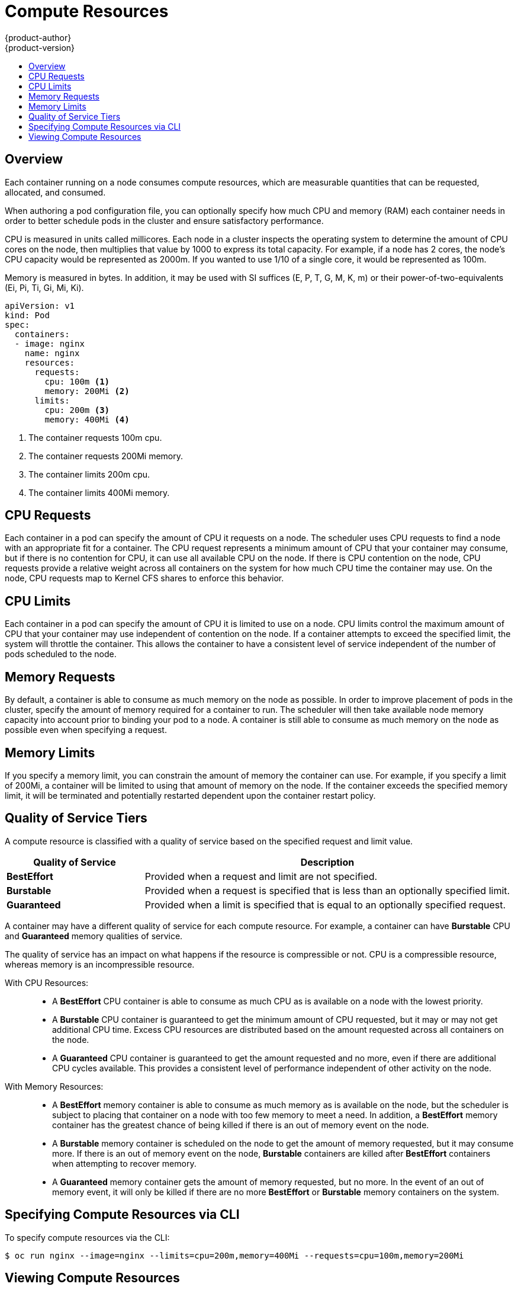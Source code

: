 = Compute Resources
{product-author}
{product-version}
:data-uri:
:icons:
:experimental:
:toc: macro
:toc-title:

toc::[]

== Overview

Each container running on a node consumes compute resources, which are measurable quantities that can be requested, allocated, and consumed.

When authoring a pod configuration file, you can optionally specify how much CPU and memory (RAM) each container needs in order to better schedule pods in the cluster and ensure satisfactory performance.

CPU is measured in units called millicores. Each node in a cluster inspects the operating system to determine the amount of CPU cores on the node, then multiplies that value by 1000 to express its total capacity. For example, if a node has 2 cores, the node's CPU capacity would be represented as 2000m. If you wanted to use 1/10 of a single core, it would be represented as 100m.

Memory is measured in bytes. In addition, it may be used with SI suffices (E, P, T, G, M, K, m) or their power-of-two-equivalents (Ei, Pi, Ti, Gi, Mi, Ki).

====
----
apiVersion: v1
kind: Pod
spec:
  containers:
  - image: nginx
    name: nginx
    resources:
      requests:
        cpu: 100m <1>
        memory: 200Mi <2>
      limits:
        cpu: 200m <3>
        memory: 400Mi <4>
----
<1> The container requests 100m cpu.
<2> The container requests 200Mi memory.
<3> The container limits 200m cpu.
<4> The container limits 400Mi memory.
====

== CPU Requests

Each container in a pod can specify the amount of CPU it requests on a node. The scheduler uses CPU requests to find a node with an appropriate fit for a container. The CPU request represents a minimum amount of CPU that your container may consume, but if there is no contention for CPU, it can use all available CPU on the node. If there is CPU contention on the node, CPU requests provide a relative weight across all containers on the system for how much CPU time the container may use. On the node, CPU requests map to Kernel CFS shares to enforce this behavior.

== CPU Limits

Each container in a pod can specify the amount of CPU it is limited to use on a node. CPU limits control the maximum amount of CPU that your container may use independent of contention on the node. If a container attempts to exceed the specified limit, the system will throttle the container. This allows the container to have a consistent level of service independent of the number of pods scheduled to the node.

== Memory Requests

By default, a container is able to consume as much memory on the node as possible. In order to improve placement of pods in the cluster, specify the amount of memory required for a container to run. The scheduler will then take available node memory capacity into account prior to binding your pod to a node. A container is still able to consume as much memory on the node as possible even when specifying a request.

== Memory Limits

If you specify a memory limit, you can constrain the amount of memory the container can use. For example, if you specify a limit of 200Mi, a container will be limited to using that amount of memory on the node. If the container exceeds the specified memory limit, it will be terminated and potentially restarted dependent upon the container restart policy.

== Quality of Service Tiers

A compute resource is classified with a quality of service based on the specified request and limit value.

[cols="3,8",options="header"]
|===
|*Quality of Service*
|*Description*

|*BestEffort*
|Provided when a request and limit are not specified.

|*Burstable*
|Provided when a request is specified that is less than an optionally specified limit.

|*Guaranteed*
|Provided when a limit is specified that is equal to an optionally specified request.
|===

A container may have a different quality of service for each compute resource. For example, a container can have *Burstable* CPU and *Guaranteed* memory qualities of service.  

The quality of service has an impact on what happens if the resource is compressible or not. CPU is a compressible resource, whereas memory is an incompressible resource.

With CPU Resources: ::
- A *BestEffort* CPU container is able to consume as much CPU as is available on a node with the lowest priority.
- A *Burstable* CPU container is guaranteed to get the minimum amount of CPU requested, but it may or may not get additional CPU time. Excess CPU resources are distributed based on the amount requested across all containers on the node.
- A *Guaranteed* CPU container is guaranteed to get the amount requested and no more, even if there are additional CPU cycles available. This provides a consistent level of performance independent of other activity on the node.

With Memory Resources: ::
- A *BestEffort* memory container is able to consume as much memory as is available on the node, but the scheduler is subject to placing that container on a node with too few memory to meet a need. In addition, a *BestEffort* memory container has the greatest chance of being killed if there is an out of memory event on the node.
- A *Burstable* memory container is scheduled on the node to get the amount of memory requested, but it may consume more. If there is an out of memory event on the node, *Burstable* containers are killed after *BestEffort* containers when attempting to recover memory.
- A *Guaranteed* memory container gets the amount of memory requested, but no more. In the event of an out of memory event, it will only be killed if there are no more *BestEffort* or *Burstable* memory containers on the system.

== Specifying Compute Resources via CLI

To specify compute resources via the CLI:

====
----
$ oc run nginx --image=nginx --limits=cpu=200m,memory=400Mi --requests=cpu=100m,memory=200Mi
----
====

== Viewing Compute Resources

To view compute resources for a pod:

====
----
$ oc describe pod nginx-tfjxt
Name:       nginx-tfjxt
Namespace:      default
Image(s):     nginx
Node:       /
Labels:       run=nginx
Status:       Pending
Reason:       
Message:      
IP:       
Replication Controllers:  nginx (1/1 replicas created)
Containers:
  nginx:
    Container ID: 
    Image:    nginx
    Image ID:   
    QoS Tier:
      cpu:  Burstable
      memory: Burstable
    Limits:
      cpu:  200m
      memory: 400Mi
    Requests:
      cpu:    100m
      memory:   200Mi
    State:    Waiting
    Ready:    False
    Restart Count:  0
    Environment Variables:
----
====
